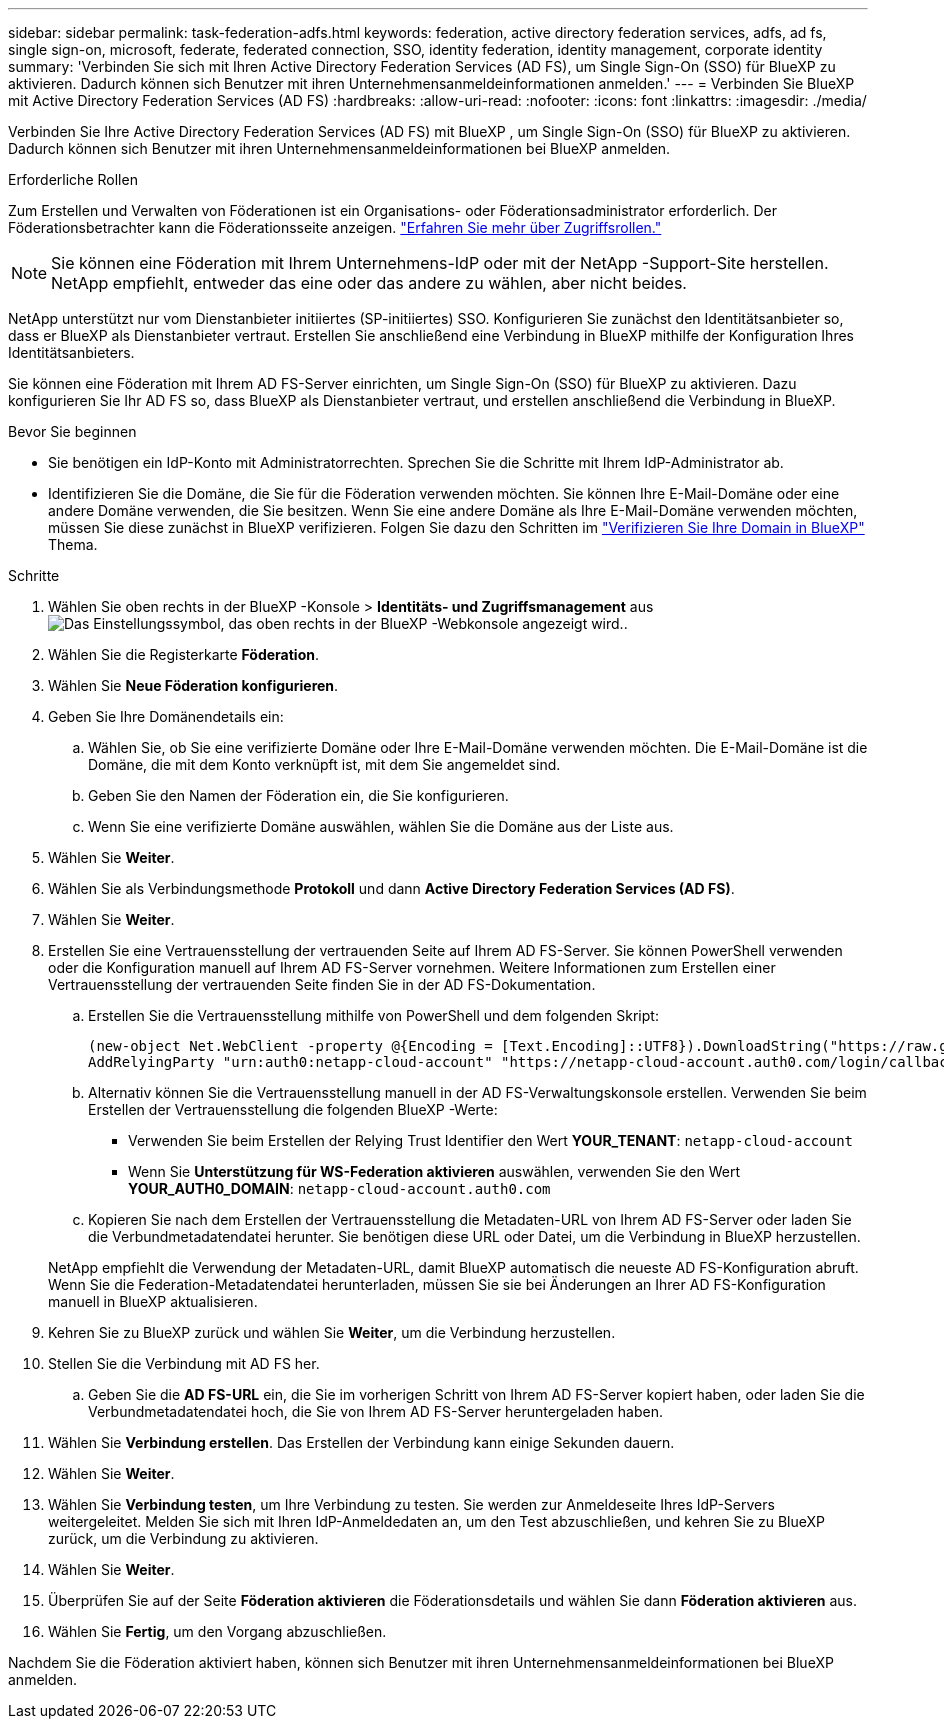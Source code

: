 ---
sidebar: sidebar 
permalink: task-federation-adfs.html 
keywords: federation, active directory federation services, adfs, ad fs, single sign-on, microsoft, federate, federated connection, SSO, identity federation, identity management, corporate identity 
summary: 'Verbinden Sie sich mit Ihren Active Directory Federation Services (AD FS), um Single Sign-On (SSO) für BlueXP zu aktivieren. Dadurch können sich Benutzer mit ihren Unternehmensanmeldeinformationen anmelden.' 
---
= Verbinden Sie BlueXP mit Active Directory Federation Services (AD FS)
:hardbreaks:
:allow-uri-read: 
:nofooter: 
:icons: font
:linkattrs: 
:imagesdir: ./media/


[role="lead"]
Verbinden Sie Ihre Active Directory Federation Services (AD FS) mit BlueXP , um Single Sign-On (SSO) für BlueXP zu aktivieren. Dadurch können sich Benutzer mit ihren Unternehmensanmeldeinformationen bei BlueXP anmelden.

.Erforderliche Rollen
Zum Erstellen und Verwalten von Föderationen ist ein Organisations- oder Föderationsadministrator erforderlich. Der Föderationsbetrachter kann die Föderationsseite anzeigen. link:reference-iam-predefined-roles.html["Erfahren Sie mehr über Zugriffsrollen."]


NOTE: Sie können eine Föderation mit Ihrem Unternehmens-IdP oder mit der NetApp -Support-Site herstellen. NetApp empfiehlt, entweder das eine oder das andere zu wählen, aber nicht beides.

NetApp unterstützt nur vom Dienstanbieter initiiertes (SP-initiiertes) SSO. Konfigurieren Sie zunächst den Identitätsanbieter so, dass er BlueXP als Dienstanbieter vertraut. Erstellen Sie anschließend eine Verbindung in BlueXP mithilfe der Konfiguration Ihres Identitätsanbieters.

Sie können eine Föderation mit Ihrem AD FS-Server einrichten, um Single Sign-On (SSO) für BlueXP zu aktivieren. Dazu konfigurieren Sie Ihr AD FS so, dass BlueXP als Dienstanbieter vertraut, und erstellen anschließend die Verbindung in BlueXP.

.Bevor Sie beginnen
* Sie benötigen ein IdP-Konto mit Administratorrechten. Sprechen Sie die Schritte mit Ihrem IdP-Administrator ab.
* Identifizieren Sie die Domäne, die Sie für die Föderation verwenden möchten. Sie können Ihre E-Mail-Domäne oder eine andere Domäne verwenden, die Sie besitzen. Wenn Sie eine andere Domäne als Ihre E-Mail-Domäne verwenden möchten, müssen Sie diese zunächst in BlueXP verifizieren. Folgen Sie dazu den Schritten im link:task-federation-verify-domain.html["Verifizieren Sie Ihre Domain in BlueXP"] Thema.


.Schritte
. Wählen Sie oben rechts in der BlueXP -Konsole > *Identitäts- und Zugriffsmanagement* ausimage:icon-settings-option.png["Das Einstellungssymbol, das oben rechts in der BlueXP -Webkonsole angezeigt wird."].
. Wählen Sie die Registerkarte *Föderation*.
. Wählen Sie *Neue Föderation konfigurieren*.
. Geben Sie Ihre Domänendetails ein:
+
.. Wählen Sie, ob Sie eine verifizierte Domäne oder Ihre E-Mail-Domäne verwenden möchten. Die E-Mail-Domäne ist die Domäne, die mit dem Konto verknüpft ist, mit dem Sie angemeldet sind.
.. Geben Sie den Namen der Föderation ein, die Sie konfigurieren.
.. Wenn Sie eine verifizierte Domäne auswählen, wählen Sie die Domäne aus der Liste aus.


. Wählen Sie *Weiter*.
. Wählen Sie als Verbindungsmethode *Protokoll* und dann *Active Directory Federation Services (AD FS)*.
. Wählen Sie *Weiter*.
. Erstellen Sie eine Vertrauensstellung der vertrauenden Seite auf Ihrem AD FS-Server. Sie können PowerShell verwenden oder die Konfiguration manuell auf Ihrem AD FS-Server vornehmen. Weitere Informationen zum Erstellen einer Vertrauensstellung der vertrauenden Seite finden Sie in der AD FS-Dokumentation.
+
.. Erstellen Sie die Vertrauensstellung mithilfe von PowerShell und dem folgenden Skript:
+
[source, powershell]
----
(new-object Net.WebClient -property @{Encoding = [Text.Encoding]::UTF8}).DownloadString("https://raw.github.com/auth0/AD FS-auth0/master/AD FS.ps1") | iex
AddRelyingParty "urn:auth0:netapp-cloud-account" "https://netapp-cloud-account.auth0.com/login/callback"
----
.. Alternativ können Sie die Vertrauensstellung manuell in der AD FS-Verwaltungskonsole erstellen. Verwenden Sie beim Erstellen der Vertrauensstellung die folgenden BlueXP -Werte:
+
*** Verwenden Sie beim Erstellen der Relying Trust Identifier den Wert **YOUR_TENANT**:  `netapp-cloud-account`
*** Wenn Sie *Unterstützung für WS-Federation aktivieren* auswählen, verwenden Sie den Wert **YOUR_AUTH0_DOMAIN**:  `netapp-cloud-account.auth0.com`


.. Kopieren Sie nach dem Erstellen der Vertrauensstellung die Metadaten-URL von Ihrem AD FS-Server oder laden Sie die Verbundmetadatendatei herunter. Sie benötigen diese URL oder Datei, um die Verbindung in BlueXP herzustellen.


+
NetApp empfiehlt die Verwendung der Metadaten-URL, damit BlueXP automatisch die neueste AD FS-Konfiguration abruft. Wenn Sie die Federation-Metadatendatei herunterladen, müssen Sie sie bei Änderungen an Ihrer AD FS-Konfiguration manuell in BlueXP aktualisieren.

. Kehren Sie zu BlueXP zurück und wählen Sie *Weiter*, um die Verbindung herzustellen.
. Stellen Sie die Verbindung mit AD FS her.
+
.. Geben Sie die *AD FS-URL* ein, die Sie im vorherigen Schritt von Ihrem AD FS-Server kopiert haben, oder laden Sie die Verbundmetadatendatei hoch, die Sie von Ihrem AD FS-Server heruntergeladen haben.


. Wählen Sie *Verbindung erstellen*. Das Erstellen der Verbindung kann einige Sekunden dauern.
. Wählen Sie *Weiter*.
. Wählen Sie *Verbindung testen*, um Ihre Verbindung zu testen. Sie werden zur Anmeldeseite Ihres IdP-Servers weitergeleitet. Melden Sie sich mit Ihren IdP-Anmeldedaten an, um den Test abzuschließen, und kehren Sie zu BlueXP zurück, um die Verbindung zu aktivieren.
. Wählen Sie *Weiter*.
. Überprüfen Sie auf der Seite *Föderation aktivieren* die Föderationsdetails und wählen Sie dann *Föderation aktivieren* aus.
. Wählen Sie *Fertig*, um den Vorgang abzuschließen.


Nachdem Sie die Föderation aktiviert haben, können sich Benutzer mit ihren Unternehmensanmeldeinformationen bei BlueXP anmelden.
